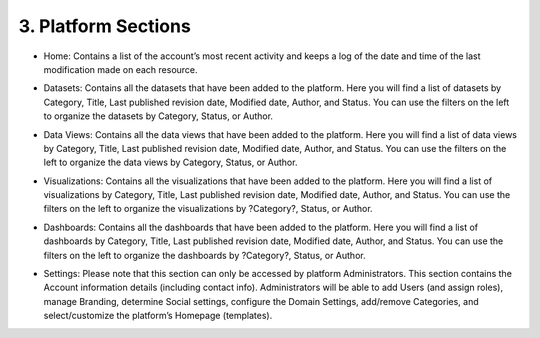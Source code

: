 3. Platform Sections
====================   

+ Home: Contains a list of the account’s most recent activity and keeps a log of the date and time of the last modification made on each resource.

  .. image:: ../_static/images/img03-01.png

+ Datasets: Contains all the datasets that have been added to the platform. Here you will find a list of datasets by Category, Title, Last published revision date, Modified date, Author, and Status. You can use the filters on the left to organize the datasets by Category, Status, or Author.
  
  .. image:: ../_static/images/img03-02.png

+ Data Views: Contains all the data views that have been added to the platform. Here you will find a list of data views by Category, Title, Last published revision date, Modified date, Author, and Status. You can use the filters on the left to organize the data views by Category, Status, or Author.

  .. image:: ../_static/images/img03-03.png

+ Visualizations: Contains all the visualizations that have been added to the platform. Here you will find a list of visualizations by Category, Title, Last published revision date, Modified date, Author, and Status. You can use the filters on the left to organize the visualizations by ?Category?, Status, or Author.

  .. image:: ../_static/images/img03-04.png

+ Dashboards: Contains all the dashboards that have been added to the platform. Here you will find a list of dashboards by Category, Title, Last published revision date, Modified date, Author, and Status. You can use the filters on the left to organize the dashboards by ?Category?, Status, or Author.

  .. image:: ../_static/images/img03-05.png

+ Settings: Please note that this section can only be accessed by platform Administrators. This section contains the Account information details (including contact info). Administrators will be able to add Users (and assign roles), manage Branding, determine Social settings, configure the Domain Settings, add/remove Categories, and select/customize the platform’s Homepage (templates).

  .. image:: ../_static/images/img03-06.png


